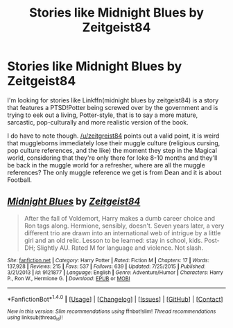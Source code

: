 #+TITLE: Stories like Midnight Blues by Zeitgeist84

* Stories like Midnight Blues by Zeitgeist84
:PROPERTIES:
:Author: firingmahlazors
:Score: 1
:DateUnix: 1499648728.0
:DateShort: 2017-Jul-10
:FlairText: Fic Search
:END:
I'm looking for stories like Linkffn(midnight blues by zeitgeist84) is a story that features a PTSD!Potter being screwed over by the government and is trying to eek out a living, Potter-style, that is to say a more mature, sarcastic, pop-culturally and more realistic version of the book.

I do have to note though. [[/u/zeitgreist84]] points out a valid point, it is weird that muggleborns immediately lose their muggle culture (religious cursing, pop culture references, and the like) the moment they step in the Magical world, considering that they're only there for loke 8-10 months and they'll be back in the muggle world for a refresher, where are all the muggle references? The only muggle reference we get is from Dean and it is about Football.


** [[http://www.fanfiction.net/s/9121877/1/][*/Midnight Blues/*]] by [[https://www.fanfiction.net/u/1549688/Zeitgeist84][/Zeitgeist84/]]

#+begin_quote
  After the fall of Voldemort, Harry makes a dumb career choice and Ron tags along. Hermione, sensibly, doesn't. Seven years later, a very different trio are drawn into an international web of intrigue by a little girl and an old relic. Lesson to be learned: stay in school, kids. Post-DH; Slightly AU. Rated M for language and violence. Not slash.
#+end_quote

^{/Site/: [[http://www.fanfiction.net/][fanfiction.net]] *|* /Category/: Harry Potter *|* /Rated/: Fiction M *|* /Chapters/: 17 *|* /Words/: 137,928 *|* /Reviews/: 215 *|* /Favs/: 537 *|* /Follows/: 639 *|* /Updated/: 7/25/2015 *|* /Published/: 3/21/2013 *|* /id/: 9121877 *|* /Language/: English *|* /Genre/: Adventure/Humor *|* /Characters/: Harry P., Ron W., Hermione G. *|* /Download/: [[http://www.ff2ebook.com/old/ffn-bot/index.php?id=9121877&source=ff&filetype=epub][EPUB]] or [[http://www.ff2ebook.com/old/ffn-bot/index.php?id=9121877&source=ff&filetype=mobi][MOBI]]}

--------------

*FanfictionBot*^{1.4.0} *|* [[[https://github.com/tusing/reddit-ffn-bot/wiki/Usage][Usage]]] | [[[https://github.com/tusing/reddit-ffn-bot/wiki/Changelog][Changelog]]] | [[[https://github.com/tusing/reddit-ffn-bot/issues/][Issues]]] | [[[https://github.com/tusing/reddit-ffn-bot/][GitHub]]] | [[[https://www.reddit.com/message/compose?to=tusing][Contact]]]

^{/New in this version: Slim recommendations using/ ffnbot!slim! /Thread recommendations using/ linksub(thread_id)!}
:PROPERTIES:
:Author: FanfictionBot
:Score: 1
:DateUnix: 1499648748.0
:DateShort: 2017-Jul-10
:END:
